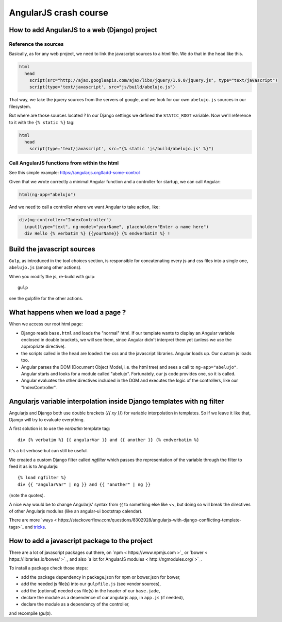 AngularJS crash course
======================

How to add AngularJS to a web (Django) project
----------------------------------------------

Reference the sources
~~~~~~~~~~~~~~~~~~~~~

Basically, as for any web project, we need to link the javascript
sources to a html file. We do that in the ``head`` like this.

.. code-block:: html

    html
      head
        script(src="http://ajax.googleapis.com/ajax/libs/jquery/1.9.0/jquery.js", type="text/javascript")
        script(type='text/javascript', src="js/build/abelujo.js")


That way, we take the jquery sources from the servers of google, and
we look for our own ``abelujo.js`` sources in our filesystem.

But where are those sources located ? In our Django settings we defined
the ``STATIC_ROOT`` variable. Now we'll reference to it with the ``{% static %}`` tag:

.. code-block:: html

    html
      head
        script(type='text/javascript', src="{% static 'js/build/abelujo.js' %}")




Call AngularJS functions from within the html
~~~~~~~~~~~~~~~~~~~~~~~~~~~~~~~~~~~~~~~~~~~~~

See this simple example: https://angularjs.org#add-some-control

Given that we wrote correctly a minimal Angular function and a
controller for startup, we can call Angular:

.. code-block:: html

     html(ng-app="abelujo")

And we need to call a controller where we want Angular to take action, like:

.. code-block:: html

    div(ng-controller="IndexController")
      input(type="text", ng-model="yourName", placeholder="Enter a name here")
      div Hello {% verbatim %} {{yourName}} {% endverbatim %} !


Build the javascript sources
----------------------------

``Gulp``, as introduced in the tool choices section, is responsible for
concatenating every js and css files into a single one, ``abelujo.js``
(among other actions).

When you modify the js, re-build with gulp::

    gulp

see the gulpfile for the other actions.


What happens when we load a page ?
----------------------------------

When we access our root html page:

* Django reads ``base.html`` and loads the "normal" html. If our
  template wants to display an Angular variable enclosed in double
  brackets, we will see them, since Angular didn't interpret them yet
  (unless we use the appropriate directive).
* the scripts called in the ``head`` are loaded: the css and the
  javascript libraries. Angular loads up. Our custom js loads too.
* Angular parses the DOM (Document Object Model, i.e. the html tree)
  and sees a call to ``ng-app="abelujo"``. Angular starts and looks
  for a module called "abelujo". Fortunately, our js code provides
  one, so it is called.
* Angular evaluates the other directives included in the DOM and
  executes the logic of the controllers, like our "IndexController".

Angularjs variable interpolation inside Django templates with ng filter
-----------------------------------------------------------------------

Angularjs and Django both use double brackets (`{{ xy }}`) for
variable interpolation in templates. So if we leave it like that,
Django will try to evaluate everything.

A first solution is to use the `verbatim` template tag::

    div {% verbatim %} {{ angularVar }} and {{ another }} {% endverbatim %}

It's a bit verbose but can still be useful.

We created a custom Django filter called `ngfilter` which passes the
representation of the variable through the filter to feed it as is to
Angularjs::

      {% load ngfilter %}
      div {{ "angularVar" | ng }} and {{ "another" | ng }}

(note the quotes).

A nice way would be to change Angularjs' syntax from `{{` to something
else like `<<`, but doing so will break the directives of other
Angularjs modules (like an angular-ui bootstrap calendar).

There are more `ways < https://stackoverflow.com/questions/8302928/angularjs-with-django-conflicting-template-tags>`_ and `tricks <https://stackoverflow.com/questions/7772001/how-to-escape-or-in-django-template>`_.


How to add a javascript package to the project
----------------------------------------------

There are a lot of javascript packages out there, on `npm <
https://www.npmjs.com >`_ or `bower < https://libraries.io/bower/ >`_,
and also `a lot for AngularJS modules < http://ngmodules.org/ >`_.

To install a package check those steps:

* add the package dependency in package.json for npm or bower.json for
  bower,
* add the needed js file(s) into our ``gulpfile.js`` (see vendor
  sources),
* add the (optional) needed css file(s) in the header of our
  ``base.jade``,
* declare the module as a dependence of our angularjs app, in
  ``app.js`` (if needed),
* declare the module as a dependency of the controller,

and recompile (`gulp`).
